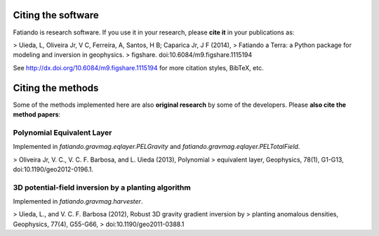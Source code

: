 Citing the software
===================

Fatiando is research software. If you use it in your research,
please **cite it** in your publications as:

> Uieda, L, Oliveira Jr, V C, Ferreira, A, Santos, H B; Caparica Jr, J F (2014),
> Fatiando a Terra: a Python package for modeling and inversion in geophysics.
> figshare. doi:10.6084/m9.figshare.1115194

See http://dx.doi.org/10.6084/m9.figshare.1115194 for more citation styles,
BibTeX, etc.

Citing the methods
==================

Some of the methods implemented here are also **original research** by some of
the developers. Please **also cite the method papers**:

Polynomial Equivalent Layer
---------------------------

Implemented in `fatiando.gravmag.eqlayer.PELGravity` and
`fatiando.gravmag.eqlayer.PELTotalField`.

> Oliveira Jr, V. C., V. C. F. Barbosa, and L. Uieda (2013), Polynomial
> equivalent layer, Geophysics, 78(1), G1-G13, doi:10.1190/geo2012-0196.1.

3D potential-field inversion by a planting algorithm
----------------------------------------------------

Implemented in `fatiando.gravmag.harvester`.

> Uieda, L., and V. C. F. Barbosa (2012), Robust 3D gravity gradient inversion by
> planting anomalous densities, Geophysics, 77(4), G55-G66,
> doi:10.1190/geo2011-0388.1
